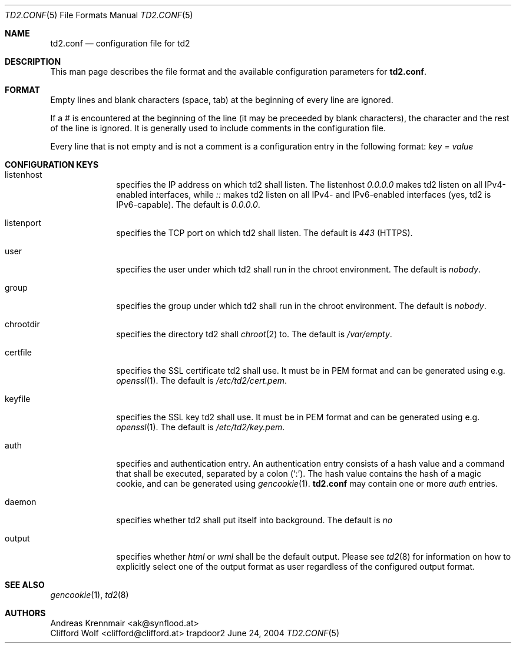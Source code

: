 .\" (c) 2004 Andreas Krennmair <ak@synflood.at>
.\" groff_man sucks, that's why I use groff_mdoc
.Dd June 24, 2004
.Dt TD2.CONF 5
.Os trapdoor2
.Sh NAME
.Nm td2.conf
.Nd configuration file for td2
.Sh DESCRIPTION
This man page describes the file format and the available configuration parameters for
.Nm .
.Sh FORMAT
Empty lines and blank characters (space, tab) at the beginning of every line are ignored.
.Pp
If a # is encountered at the beginning of the line (it may be preceeded by blank characters), 
the character and the rest of the line is ignored. It is generally used to include
comments in the configuration file.
.Pp
Every line that is not empty and is not a comment is a configuration entry in the 
following format:
.Pa key = value
.Pp
.Sh CONFIGURATION KEYS
.Bl -tag -width -compact
.It listenhost
specifies the IP address on which td2 shall listen. The listenhost
.Em 0.0.0.0
makes td2 listen on all IPv4-enabled interfaces, while
.Em ::
makes td2 listen on all IPv4- and IPv6-enabled interfaces (yes, td2 is IPv6-capable).
The default is
.Em 0.0.0.0 .
.It listenport
specifies the TCP port on which td2 shall listen. The default is 
.Em 443
(HTTPS).
.It user
specifies the user under which td2 shall run in the chroot environment. The default
is 
.Em nobody .
.It group
specifies the group under which td2 shall run in the chroot environment. The default
is
.Em nobody .
.It chrootdir
specifies the directory td2 shall
.Xr chroot 2
to. The default is
.Pa /var/empty .
.It certfile
specifies the SSL certificate td2 shall use. It must be in PEM format and can be generated using e.g.
.Xr openssl 1 .
The default is
.Pa /etc/td2/cert.pem .
.It keyfile
specifies the SSL key td2 shall use. It must be in PEM format and can be generated using e.g.
.Xr openssl 1 .
The default is
.Pa /etc/td2/key.pem .
.It auth
specifies and authentication entry. An authentication entry consists of a hash value and a command
that shall be executed, separated by a colon (`:'). The hash value contains the hash of a magic cookie,
and can be generated using
.Xr gencookie 1 .
.Nm
may contain one or more
.Em auth
entries.
.It daemon
specifies whether td2 shall put itself into background. The default is
.Em no
.It output
specifies whether 
.Em html
or
.Em wml
shall be the default output. Please see
.Xr td2 8
for information on how to explicitly select one of the output format as user regardless 
of the configured output format.
.El
.Sh SEE ALSO
.Xr gencookie 1 ,
.Xr td2 8
.Sh AUTHORS
.An "Andreas Krennmair" Aq ak@synflood.at
.An "Clifford Wolf" Aq clifford@clifford.at
